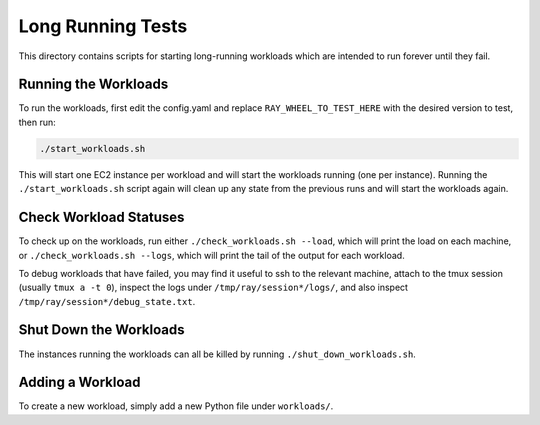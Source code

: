 Long Running Tests
==================

This directory contains scripts for starting long-running workloads which are
intended to run forever until they fail.

Running the Workloads
---------------------

To run the workloads, first edit the config.yaml and replace
``RAY_WHEEL_TO_TEST_HERE`` with the desired version to test, then run:

.. code-block:: bash

    ./start_workloads.sh

This will start one EC2 instance per  workload and will start
the workloads running (one per instance). Running the ``./start_workloads.sh``
script again will clean up any state from the previous runs and will start the
workloads again.

Check Workload Statuses
-----------------------

To check up on the workloads, run either ``./check_workloads.sh --load``, which
will print the load on each machine, or ``./check_workloads.sh --logs``, which
will print the tail of the output for each workload.

To debug workloads that have failed, you may find it useful to ssh to the
relevant machine, attach to the tmux session (usually ``tmux a -t 0``), inspect
the logs under ``/tmp/ray/session*/logs/``, and also inspect
``/tmp/ray/session*/debug_state.txt``.

Shut Down the Workloads
-----------------------

The instances running the workloads can all be killed by running
``./shut_down_workloads.sh``.

Adding a Workload
-----------------

To create a new workload, simply add a new Python file under ``workloads/``.
